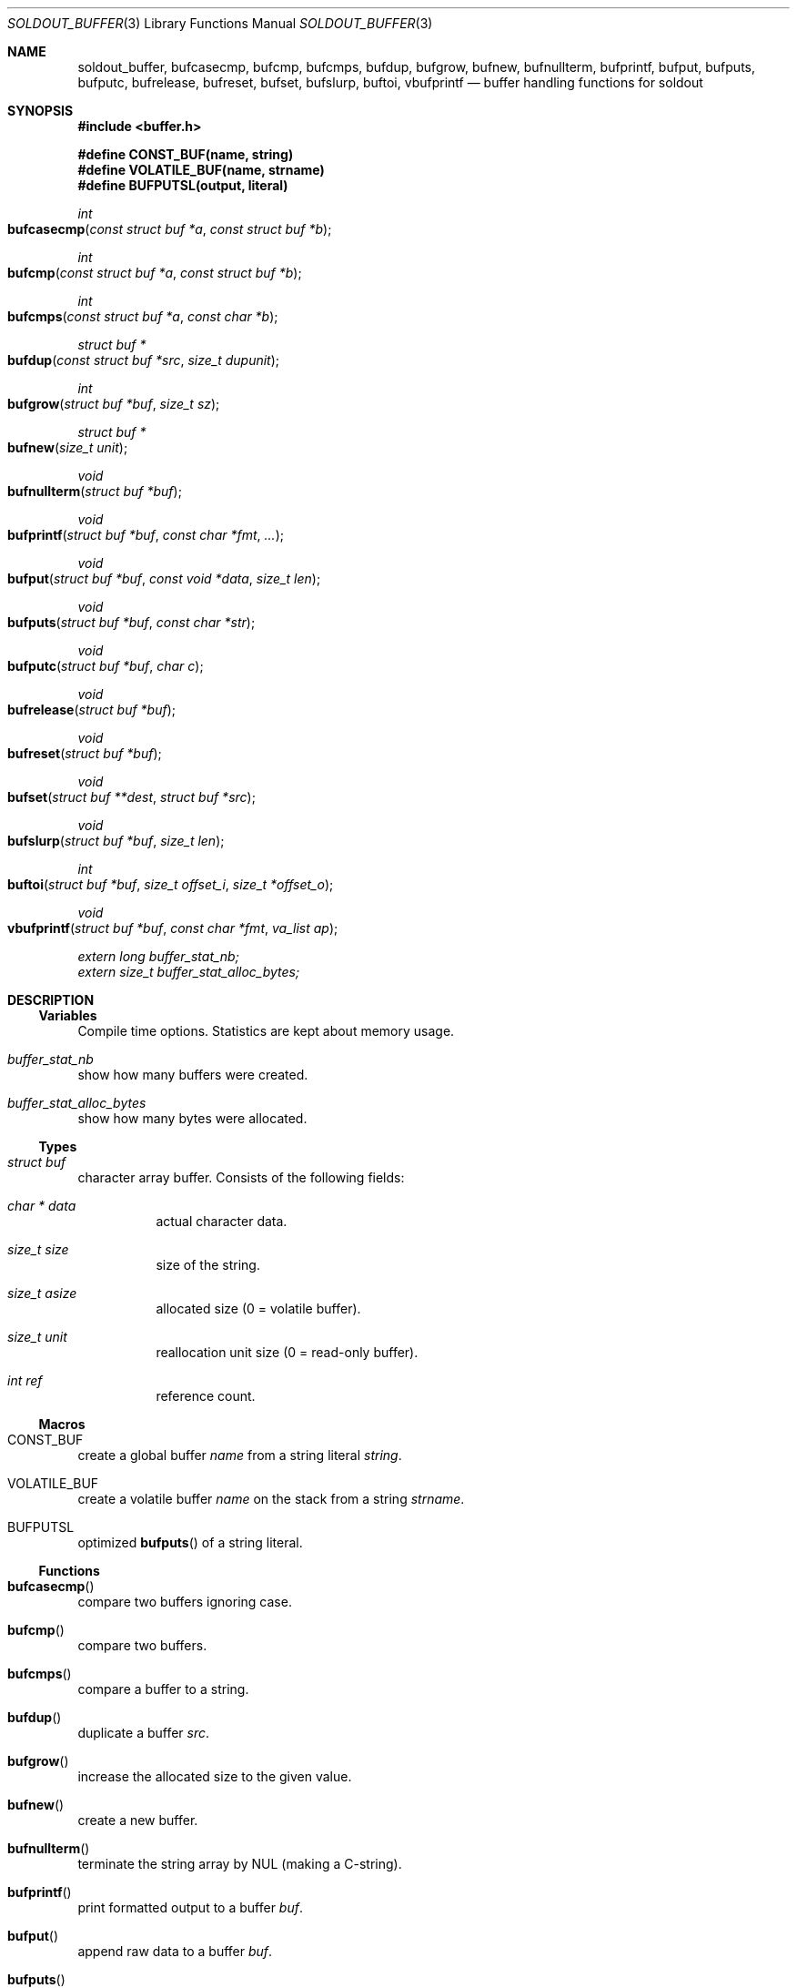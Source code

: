 .\"
.\" Copyright (c) 2009 - 2016 Natacha Porté <natacha@instinctive.eu>
.\"
.\" Permission to use, copy, modify, and distribute this software for any
.\" purpose with or without fee is hereby granted, provided that the above
.\" copyright notice and this permission notice appear in all copies.
.\"
.\" THE SOFTWARE IS PROVIDED "AS IS" AND THE AUTHOR DISCLAIMS ALL WARRANTIES
.\" WITH REGARD TO THIS SOFTWARE INCLUDING ALL IMPLIED WARRANTIES OF
.\" MERCHANTABILITY AND FITNESS. IN NO EVENT SHALL THE AUTHOR BE LIABLE FOR
.\" ANY SPECIAL, DIRECT, INDIRECT, OR CONSEQUENTIAL DAMAGES OR ANY DAMAGES
.\" WHATSOEVER RESULTING FROM LOSS OF USE, DATA OR PROFITS, WHETHER IN AN
.\" ACTION OF CONTRACT, NEGLIGENCE OR OTHER TORTIOUS ACTION, ARISING OUT OF
.\" OR IN CONNECTION WITH THE USE OR PERFORMANCE OF THIS SOFTWARE.
.\"
.Dd September 11, 2016
.Dt SOLDOUT_BUFFER 3
.Os
.Sh NAME
.Nm soldout_buffer ,
.Nm bufcasecmp ,
.Nm bufcmp ,
.Nm bufcmps ,
.Nm bufdup ,
.Nm bufgrow ,
.Nm bufnew ,
.Nm bufnullterm ,
.Nm bufprintf ,
.Nm bufput ,
.Nm bufputs ,
.Nm bufputc ,
.Nm bufrelease ,
.Nm bufreset ,
.Nm bufset ,
.Nm bufslurp ,
.Nm buftoi ,
.Nm vbufprintf
.Nd buffer handling functions for soldout
.Sh SYNOPSIS
.In buffer.h
.Pp
.Fd #define CONST_BUF(name, string)
.Fd #define VOLATILE_BUF(name, strname)
.Fd #define BUFPUTSL(output, literal)
.Ft int
.Fo bufcasecmp
.Fa "const struct buf *a"
.Fa "const struct buf *b"
.Fc
.Ft int
.Fo bufcmp
.Fa "const struct buf *a"
.Fa "const struct buf *b"
.Fc
.Ft int
.Fo bufcmps
.Fa "const struct buf *a"
.Fa "const char *b"
.Fc
.Ft "struct buf *"
.Fo bufdup
.Fa "const struct buf *src"
.Fa "size_t dupunit"
.Fc
.Ft int
.Fo bufgrow
.Fa "struct buf *buf"
.Fa "size_t sz"
.Fc
.Ft "struct buf *"
.Fo bufnew
.Fa "size_t unit"
.Fc
.Ft void
.Fo bufnullterm
.Fa "struct buf *buf"
.Fc
.Ft void
.Fo bufprintf
.Fa "struct buf *buf"
.Fa "const char *fmt"
.Fa ...
.Fc
.Ft void
.Fo bufput
.Fa "struct buf *buf"
.Fa "const void *data"
.Fa "size_t len"
.Fc
.Ft void
.Fo bufputs
.Fa "struct buf *buf"
.Fa "const char *str"
.Fc
.Ft void
.Fo bufputc
.Fa "struct buf *buf"
.Fa "char c"
.Fc
.Ft void
.Fo bufrelease
.Fa "struct buf *buf"
.Fc
.Ft void
.Fo bufreset
.Fa "struct buf *buf"
.Fc
.Ft void
.Fo bufset
.Fa "struct buf **dest"
.Fa "struct buf *src"
.Fc
.Ft void
.Fo bufslurp
.Fa "struct buf *buf"
.Fa "size_t len"
.Fc
.Ft int
.Fo buftoi
.Fa "struct buf *buf"
.Fa "size_t offset_i"
.Fa "size_t *offset_o"
.Fc
.Ft void
.Fo vbufprintf
.Fa "struct buf *buf"
.Fa "const char *fmt"
.Fa "va_list ap"
.Fc
.Vt extern long buffer_stat_nb;
.Vt extern size_t buffer_stat_alloc_bytes;
.Sh DESCRIPTION
.Ss Variables
Compile time options.
Statistics are kept about memory usage.
.Bl -ohang
.It Va buffer_stat_nb
show how many buffers were created.
.It Va buffer_stat_alloc_bytes
show how many bytes were allocated.
.El
.Ss Types
.Bl -ohang
.It Vt "struct buf"
character array buffer.
Consists of the following fields:
.Bl -tag -width Ds
.It Vt "char *" Va data
actual character data.
.It Vt size_t Va size
size of the string.
.It Vt size_t Va asize
allocated size
.Pq 0 = volatile buffer .
.It Vt size_t Va unit
reallocation unit size
.Pq 0 = read-only buffer .
.It Vt int Va ref
reference count.
.El
.El
.Ss Macros
.Bl -ohang
.It Dv CONST_BUF
create a global buffer
.Va name
from a string literal
.Va string .
.It Dv VOLATILE_BUF
create a volatile buffer
.Va name
on the stack from a string
.Va strname .
.It Dv BUFPUTSL
optimized
.Fn bufputs
of a string literal.
.El
.Ss Functions
.Bl -ohang
.It Fn bufcasecmp
compare two buffers ignoring case.
.It Fn bufcmp
compare two buffers.
.It Fn bufcmps
compare a buffer to a string.
.It Fn bufdup
duplicate a buffer
.Va src .
.It Fn bufgrow
increase the allocated size to the given value.
.It Fn bufnew
create a new buffer.
.It Fn bufnullterm
terminate the string array by NUL
.Pq making a C-string .
.It Fn bufprintf
print formatted output to a buffer
.Va buf .
.It Fn bufput
append raw data to a buffer
.Va buf .
.It Fn bufputs
append a NUL-terminated string
.Va str
to a buffer
.Va buf .
.It Fn bufputc
append a single char
.Va c
to a buffer
.Va buf .
.It Fn bufrelease
decrease the reference count and free the buffer
.Va buf
if needed.
.It Fn bufreset
free internal data of the buffer
.Va buf .
.It Fn bufset
safely assign a buffer to another.
.It Fn bufslurp
remove a given number of bytes from the head of the array.
.It Fn buftoi
convert the numbers at the beginning of the buffer
.Va buf
into an
.Vt int .
.It Fn vbufprintf
.Xr stdarg 3
variant of formatted printing into a buffer
.Va buf .
.El
.Sh RETURN VALUES
The
.Fn bufcasecmp ,
.Fn bufcmp
and
.Fn bufcmps
functions return an integer less than, equal to, or greater than zero if
.Va a
is found, respectively, to be less than, to match, or be greater than
.Va b .
.Pp
The
.Fn bufdup
and
.Fn bufnew
functions return a
.Vt "struct buf *"
on success; on error they return
.Dv NULL .
.Pp
The
.Fn bufgrow
function returns on success 1; on error - 0.
.Pp
The
.Fn buftoi
function return the converted value.
.Sh SEE ALSO
.Xr soldout 3 ,
.Xr stdarg 3
.Sh AUTHORS
.An -nosplit
The
.Nm soldout
library
was written by
.An Natasha Qo Kerensikova Qc Porte Aq Mt natacha@instinctive.eu .
Manual page was originally written by
.An Massimo Manghi Aq Mt mxmanghi@apache.org ,
and rewritten to mdoc format by
.An Svyatoslav Mishyn Aq Mt juef@openmailbox.org .

